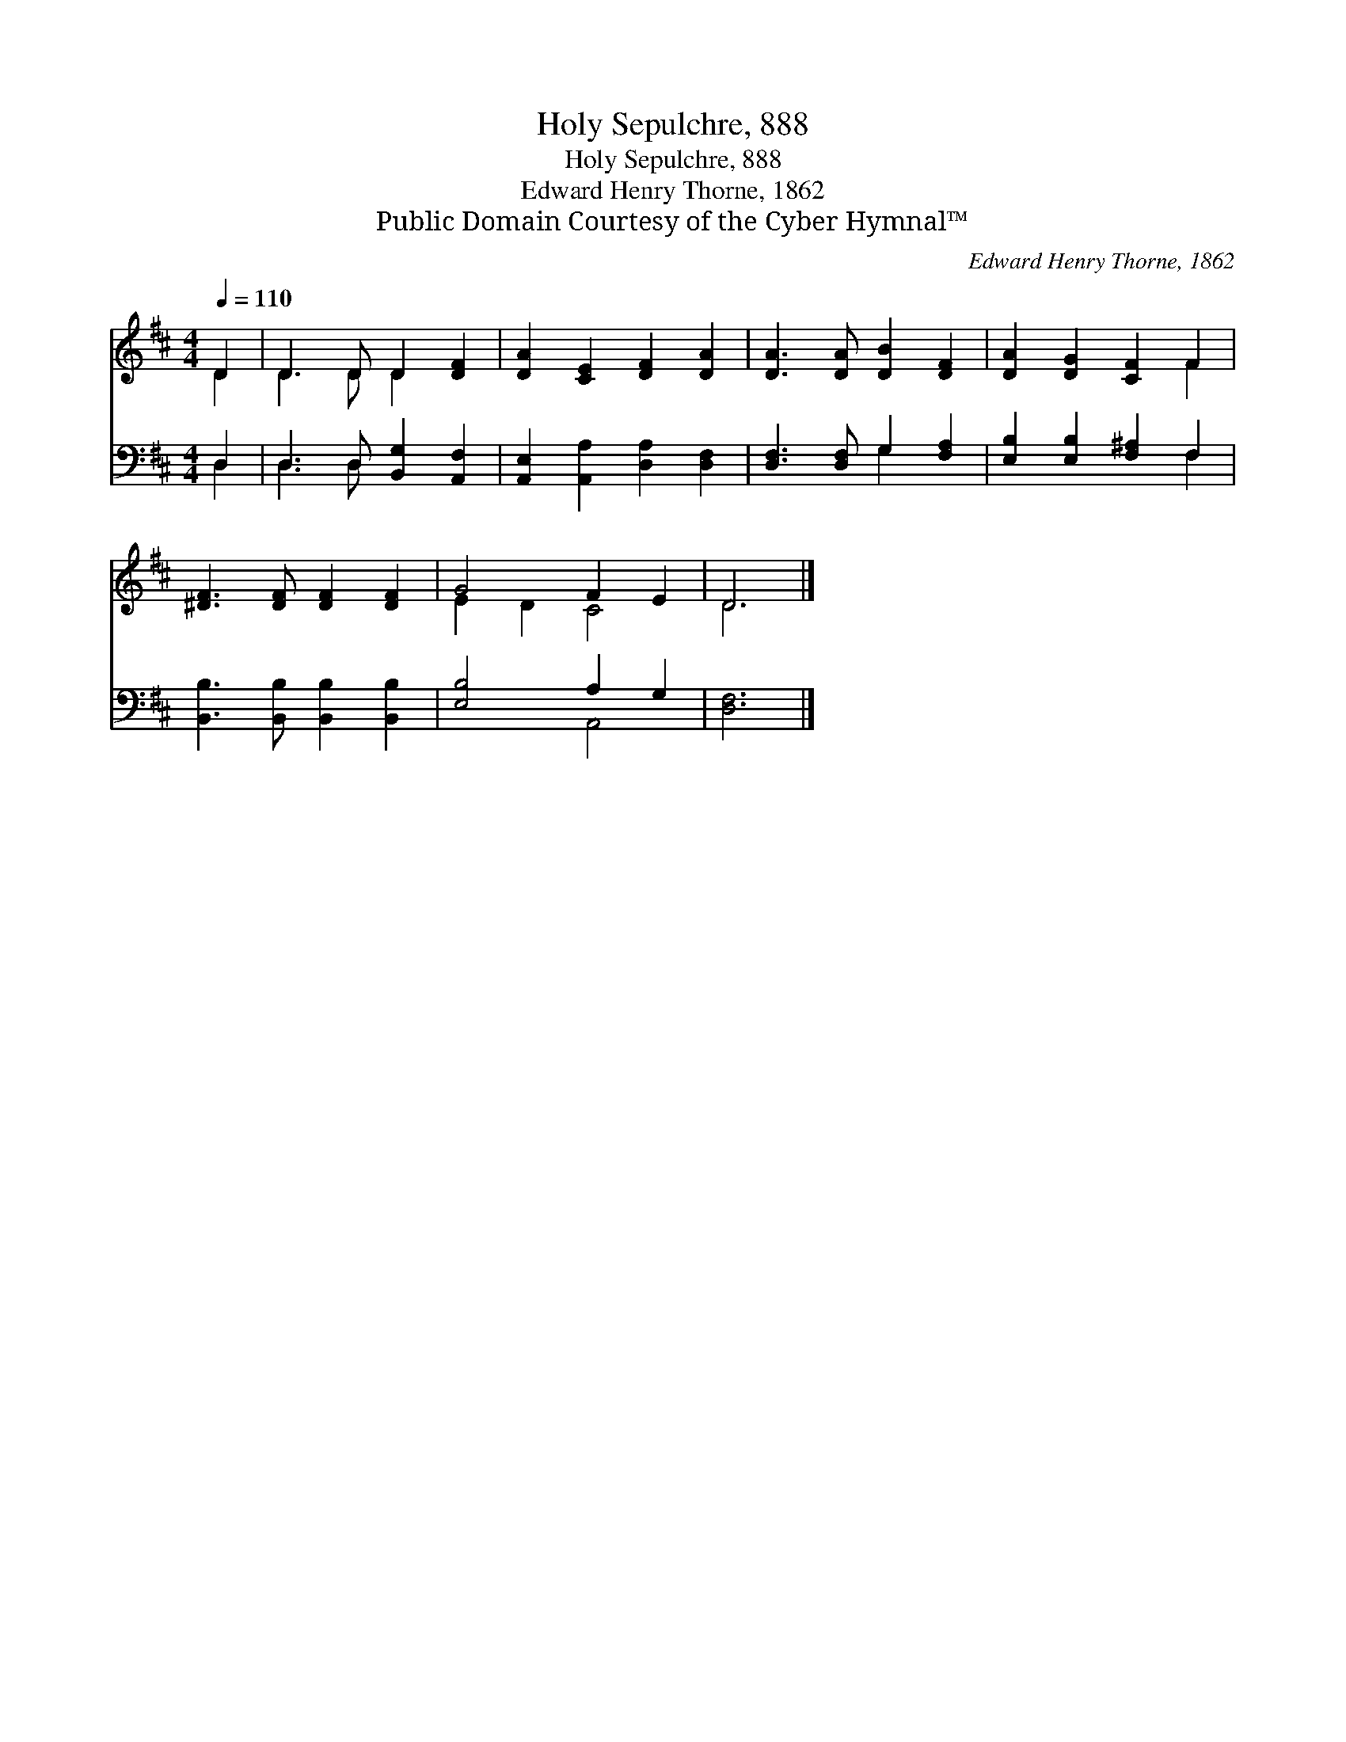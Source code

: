 X:1
T:Holy Sepulchre, 888
T:Holy Sepulchre, 888
T:Edward Henry Thorne, 1862
T:Public Domain Courtesy of the Cyber Hymnal™
C:Edward Henry Thorne, 1862
Z:Public Domain
Z:Courtesy of the Cyber Hymnal™
%%score ( 1 2 ) ( 3 4 )
L:1/8
Q:1/4=110
M:4/4
K:D
V:1 treble 
V:2 treble 
V:3 bass 
V:4 bass 
V:1
 D2 | D3 D D2 [DF]2 | [DA]2 [CE]2 [DF]2 [DA]2 | [DA]3 [DA] [DB]2 [DF]2 | [DA]2 [DG]2 [CF]2 F2 | %5
 [^DF]3 [DF] [DF]2 [DF]2 | G4 F2 E2 | D6 |] %8
V:2
 D2 | D3 D D2 x2 | x8 | x8 | x6 F2 | x8 | E2 D2 C4 | D6 |] %8
V:3
 D,2 | D,3 D, [B,,G,]2 [A,,F,]2 | [A,,E,]2 [A,,A,]2 [D,A,]2 [D,F,]2 | [D,F,]3 [D,F,] G,2 [F,A,]2 | %4
 [E,B,]2 [E,B,]2 [F,^A,]2 F,2 | [B,,B,]3 [B,,B,] [B,,B,]2 [B,,B,]2 | [E,B,]4 A,2 G,2 | [D,F,]6 |] %8
V:4
 D,2 | D,3 D, x4 | x8 | x4 G,2 x2 | x6 F,2 | x8 | x4 A,,4 | x6 |] %8

